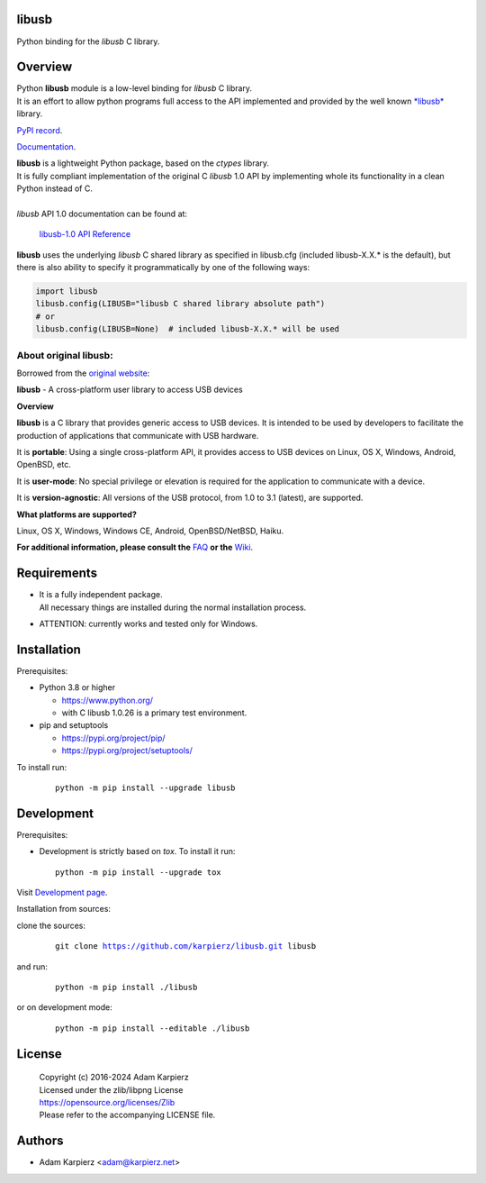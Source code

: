 libusb
======

Python binding for the *libusb* C library.

Overview
========

| Python |package_bold| module is a low-level binding for *libusb* C library.
| It is an effort to allow python programs full access to the API implemented
  and provided by the well known `*libusb* <https://libusb.info/>`__ library.

`PyPI record`_.

`Documentation`_.

| |package_bold| is a lightweight Python package, based on the *ctypes* library.
| It is fully compliant implementation of the original C *libusb* 1.0 API
  by implementing whole its functionality in a clean Python instead of C.
|
| *libusb* API 1.0 documentation can be found at:

  `libusb-1.0 API Reference <http://api.libusb.info>`__

|package_bold| uses the underlying *libusb* C shared library as specified in
libusb.cfg (included libusb-X.X.* is the default), but there is also ability
to specify it programmatically by one of the following ways:

.. code:: python

  import libusb
  libusb.config(LIBUSB="libusb C shared library absolute path")
  # or
  libusb.config(LIBUSB=None)  # included libusb-X.X.* will be used

About original libusb:
----------------------

Borrowed from the `original website <https://libusb.info/>`__:

**libusb** - A cross-platform user library to access USB devices

**Overview**

**libusb** is a C library that provides generic access to USB devices.
It is intended to be used by developers to facilitate the production of
applications that communicate with USB hardware.

It is **portable**: Using a single cross-platform API, it provides access
to USB devices on Linux, OS X, Windows, Android, OpenBSD, etc.

It is **user-mode**: No special privilege or elevation is required for the
application to communicate with a device.

It is **version-agnostic**: All versions of the USB protocol, from 1.0 to 3.1
(latest), are supported.

**What platforms are supported?**

Linux, OS X, Windows, Windows CE, Android, OpenBSD/NetBSD, Haiku.

**For additional information, please consult the**
`FAQ <https://github.com/libusb/libusb/wiki/FAQ>`__
**or the** `Wiki <https://github.com/libusb/libusb/wiki>`__.

Requirements
============

- | It is a fully independent package.
  | All necessary things are installed during the normal installation process.
- ATTENTION: currently works and tested only for Windows.

Installation
============

Prerequisites:

+ Python 3.8 or higher

  * https://www.python.org/
  * with C libusb 1.0.26 is a primary test environment.

+ pip and setuptools

  * https://pypi.org/project/pip/
  * https://pypi.org/project/setuptools/

To install run:

  .. parsed-literal::

    python -m pip install --upgrade |package|

Development
===========

Prerequisites:

+ Development is strictly based on *tox*. To install it run::

    python -m pip install --upgrade tox

Visit `Development page`_.

Installation from sources:

clone the sources:

  .. parsed-literal::

    git clone |respository| |package|

and run:

  .. parsed-literal::

    python -m pip install ./|package|

or on development mode:

  .. parsed-literal::

    python -m pip install --editable ./|package|

License
=======

  | Copyright (c) 2016-2024 Adam Karpierz
  | Licensed under the zlib/libpng License
  | https://opensource.org/licenses/Zlib
  | Please refer to the accompanying LICENSE file.

Authors
=======

* Adam Karpierz <adam@karpierz.net>

.. |package| replace:: libusb
.. |package_bold| replace:: **libusb**
.. |respository| replace:: https://github.com/karpierz/libusb.git
.. _Development page: https://github.com/karpierz/libusb
.. _PyPI record: https://pypi.org/project/libusb/
.. _Documentation: https://libusb.readthedocs.io/

